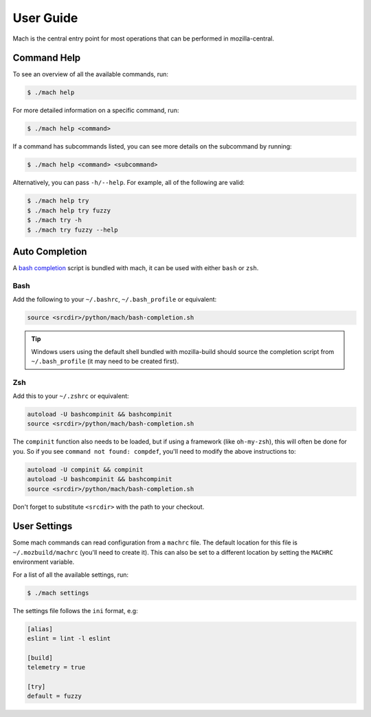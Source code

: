 .. _mach_usage:

==========
User Guide
==========

Mach is the central entry point for most operations that can be performed in
mozilla-central.


Command Help
------------

To see an overview of all the available commands, run:

.. code-block:: shell

    $ ./mach help

For more detailed information on a specific command, run:

.. code-block:: shell

    $ ./mach help <command>

If a command has subcommands listed, you can see more details on the subcommand
by running:

.. code-block:: shell

    $ ./mach help <command> <subcommand>

Alternatively, you can pass ``-h/--help``. For example, all of the
following are valid:

.. code-block:: shell

    $ ./mach help try
    $ ./mach help try fuzzy
    $ ./mach try -h
    $ ./mach try fuzzy --help


Auto Completion
---------------

A `bash completion`_ script is bundled with mach, it can be used with either ``bash`` or ``zsh``.

Bash
~~~~

Add the following to your ``~/.bashrc``, ``~/.bash_profile`` or equivalent:

.. code-block:: shell

    source <srcdir>/python/mach/bash-completion.sh

.. tip::

    Windows users using the default shell bundled with mozilla-build should source the completion
    script from ``~/.bash_profile`` (it may need to be created first).

Zsh
~~~

Add this to your ``~/.zshrc`` or equivalent:

.. code-block:: shell

    autoload -U bashcompinit && bashcompinit
    source <srcdir>/python/mach/bash-completion.sh

The ``compinit`` function also needs to be loaded, but if using a framework (like ``oh-my-zsh``),
this will often be done for you. So if you see ``command not found: compdef``, you'll need to modify
the above instructions to:

.. code-block:: shell

    autoload -U compinit && compinit
    autoload -U bashcompinit && bashcompinit
    source <srcdir>/python/mach/bash-completion.sh

Don't forget to substitute ``<srcdir>`` with the path to your checkout.


User Settings
-------------

Some mach commands can read configuration from a ``machrc`` file. The default
location for this file is ``~/.mozbuild/machrc`` (you'll need to create it).
This can also be set to a different location by setting the ``MACHRC``
environment variable.

For a list of all the available settings, run:

.. code-block:: shell

    $ ./mach settings

The settings file follows the ``ini`` format, e.g:

.. code-block:: ini

    [alias]
    eslint = lint -l eslint

    [build]
    telemetry = true

    [try]
    default = fuzzy


.. _bash completion: https://searchfox.org/mozilla-central/source/python/mach/bash-completion.sh
